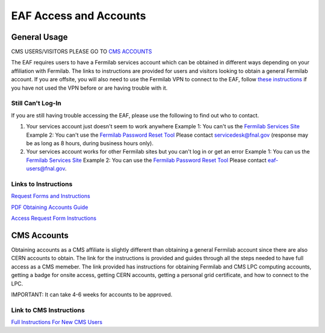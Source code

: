 *********
EAF Access and Accounts
*********

General Usage
==============
CMS USERS/VISITORS PLEASE GO TO `CMS ACCOUNTS <https://eafjupyter.readthedocs.io/en/latest/00_user_accounts.html#cms-accounts>`_

The EAF requires users to have a Fermilab services account which can be obtained in different ways depending on your affiliation with Fermilab. The links to instructions are provided for users and visitors looking to obtain a general Fermilab account. If you are offsite, you will also need to use the Fermilab VPN to connect to the EAF, follow `these instructions <https://fermi.servicenowservices.com/wp/?id=evg-kb-article&sys_id=567a699a1b73f0104726a8efe54bcbe3>`_ if you have not used the VPN before or are having trouble with it.

Still Can't Log-In
-------------------
If you are still having trouble accessing the EAF, please use the following to find out who to contact.

(1) Your services account just doesn't seem to work anywhere 
    Example 1: You can't us the `Fermilab Services Site <https://fermi.servicenowservices.com/wp>`_
    Example 2: You can't use the `Fermilab Password Reset Tool <https://passwordreset.fnal.gov>`_
    Please contact servicedesk@fnal.gov (response may be as long as 8 hours, during business hours only).
(2) Your services account works for other Fermilab sites but you can't log in or get an error
    Example 1: You can us the `Fermilab Services Site <https://fermi.servicenowservices.com/wp>`_
    Example 2: You can use the `Fermilab Password Reset Tool <https://passwordreset.fnal.gov>`_
    Please contact eaf-users@fnal.gov.

Links to Instructions
----------------------

`Request Forms and Instructions <https://get-connected.fnal.gov/accessandbadging/access/>`_

`PDF Obtaining Accounts Guide <https://get-connected.fnal.gov/wp-content/uploads/2022/08/Instructions-for-Access-Request-Forms.pdf>`_

`Access Request Form Instructions <https://get-connected.fnal.gov/accessandbadging/instructions/>`_


CMS Accounts
================

Obtaining accounts as a CMS affiliate is slightly different than obtaining a general Fermilab account since there are also CERN accounts to obtain. The link for the instructions is provided and guides through all the steps needed to have full access as a CMS memeber. The link provided has instructions for obtaining Fermilab and CMS LPC computing accounts, getting a badge for onsite access, getting CERN accounts, getting a personal grid certificate, and how to connect to the LPC. 

IMPORTANT: It can take 4-6 weeks for accounts to be approved. 

Link to CMS Instructions
-------------------------

`Full Instructions For New CMS Users <https://uscms.org/uscms_at_work/computing/getstarted/index.shtml>`_ 
